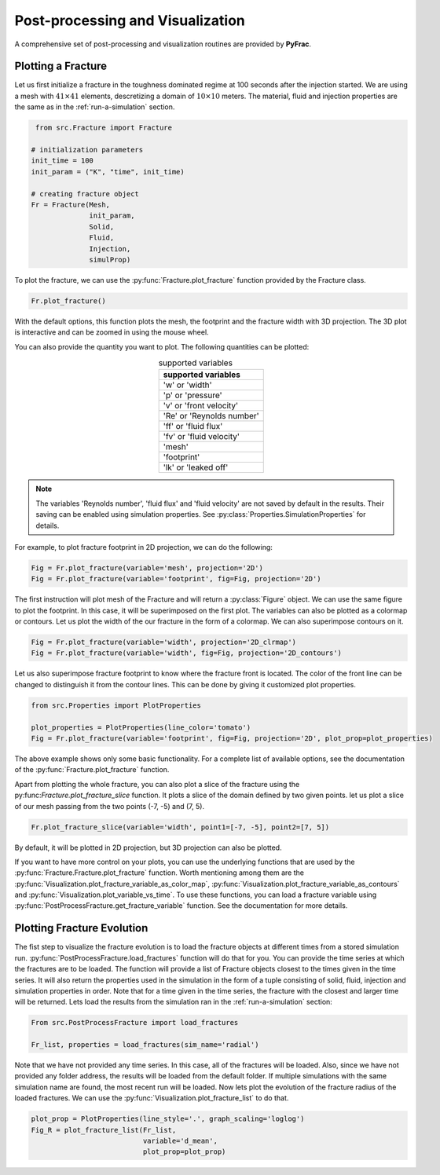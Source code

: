 

Post-processing and Visualization
=================================

A comprehensive set of post-processing and visualization routines are provided by **PyFrac**.

Plotting a Fracture
-------------------
Let us first initialize a fracture in the toughness dominated regime at 100 seconds after the injection started. We are using a mesh with :math:`41\times41` elements, descretizing a domain of :math:`10 \times 10` meters. The material, fluid and injection properties are the same as in the :ref:`run-a-simulation` section.

.. code-block:: python

    from src.Fracture import Fracture

   # initialization parameters
   init_time = 100
   init_param = ("K", "time", init_time)

   # creating fracture object
   Fr = Fracture(Mesh,
                 init_param,
                 Solid,
                 Fluid,
                 Injection,
                 simulProp)

To plot the fracture, we can use the :py:func:`Fracture.plot_fracture` function provided by the Fracture class.



.. code-block:: python

    Fr.plot_fracture()

With the default options, this function plots the mesh, the footprint and the fracture width with 3D projection. The 3D plot is interactive and can be zoomed in using the mouse wheel.

.. image:: /images/default_fracture.png
    :align:   center
    :scale: 80 %

You can also provide the quantity you want to plot. The following quantities can be plotted:

.. csv-table:: supported variables
    :align:   center
    :header: "supported variables"

    'w' or 'width'
    'p' or 'pressure'
    'v' or 'front velocity'
    'Re' or 'Reynolds number'
    'ff' or 'fluid flux'
    'fv' or 'fluid velocity'
    'mesh'
    'footprint'
    'lk' or 'leaked off'

.. note:: The variables 'Reynolds number', 'fluid flux' and 'fluid velocity' are not saved by default in the results. Their saving can be enabled using simulation properties. See :py:class:`Properties.SimulationProperties` for details.

For example, to plot fracture footprint in 2D projection, we can do the following:

.. code-block:: python

    Fig = Fr.plot_fracture(variable='mesh', projection='2D')
    Fig = Fr.plot_fracture(variable='footprint', fig=Fig, projection='2D')

The first instruction will plot mesh of the Fracture and will return a :py:class:`Figure` object. We can use the same figure to plot the footprint. In this case, it will be superimposed on the first plot. The variables can also be plotted as a colormap or contours. Let us plot the width of the our fracture in the form of a colormap. We can also superimpose contours on it.

.. code-block:: python

    Fig = Fr.plot_fracture(variable='width', projection='2D_clrmap')
    Fig = Fr.plot_fracture(variable='width', fig=Fig, projection='2D_contours')

Let us also superimpose fracture footprint to know where the fracture front is located. The color of the front line can be changed to distinguish it from the contour lines. This can be done by giving it customized plot properties.

.. code-block:: python

    from src.Properties import PlotProperties

    plot_properties = PlotProperties(line_color='tomato')
    Fig = Fr.plot_fracture(variable='footprint', fig=Fig, projection='2D', plot_prop=plot_properties)

.. image:: /images/width_contours.png
    :align:   center
    :scale: 80 %

The above example shows only some basic functionality. For a complete list of available options, see the documentation of the :py:func:`Fracture.plot_fracture` function.

Apart from plotting the whole fracture, you can also plot a slice of the fracture using the py:func:`Fracture.plot_fracture_slice` function. It plots a slice of the domain defined by two given points. let us plot a slice of our mesh passing from the two points (-7, -5) and (7, 5).

.. code-block:: python

    Fr.plot_fracture_slice(variable='width', point1=[-7, -5], point2=[7, 5])

By default, it will be plotted in 2D projection, but 3D projection can also be plotted.

.. image:: /images/fracture_slice.png
    :align:   center
    :scale: 80 %

If you want to have more control on your plots, you can use the underlying functions that are used by the :py:func:`Fracture.Fracture.plot_fracture` function. Worth mentioning among them are the :py:func:`Visualization.plot_fracture_variable_as_color_map`, :py:func:`Visualization.plot_fracture_variable_as_contours` and :py:func:`Visualization.plot_variable_vs_time`. To use these functions, you can load a fracture variable using :py:func:`PostProcessFracture.get_fracture_variable` function. See the documentation for more details.

Plotting Fracture Evolution
---------------------------
The fist step to visualize the fracture evolution is to load the fracture objects at different times from a stored simulation run. :py:func:`PostProcessFracture.load_fractures` function will do that for you. You can provide the time series at which the fractures are to be loaded. The function will provide a list of Fracture objects closest to the times given in the time series. It will also return the properties used in the simulation in the form of a tuple consisting of solid, fluid, injection and simulation properties in order. Note that for a time given in the time series, the fracture with the closest and larger time will be returned. Lets load the results from the simulation ran in the :ref:`run-a-simulation` section:

.. code-block:: python

    From src.PostProcessFracture import load_fractures

    Fr_list, properties = load_fractures(sim_name='radial')

Note that we have not provided any time series. In this case, all of the fractures will be loaded. Also, since we have not provided any folder address, the results will be loaded from the default folder. If multiple simulations with the same simulation name are found, the most recent run will be loaded. Now lets plot the evolution of the fracture radius of the loaded fractures. We can use the :py:func:`Visualization.plot_fracture_list` to do that.

.. code-block:: python

    plot_prop = PlotProperties(line_style='.', graph_scaling='loglog')
    Fig_R = plot_fracture_list(Fr_list,
                               variable='d_mean',
                               plot_prop=plot_prop)

